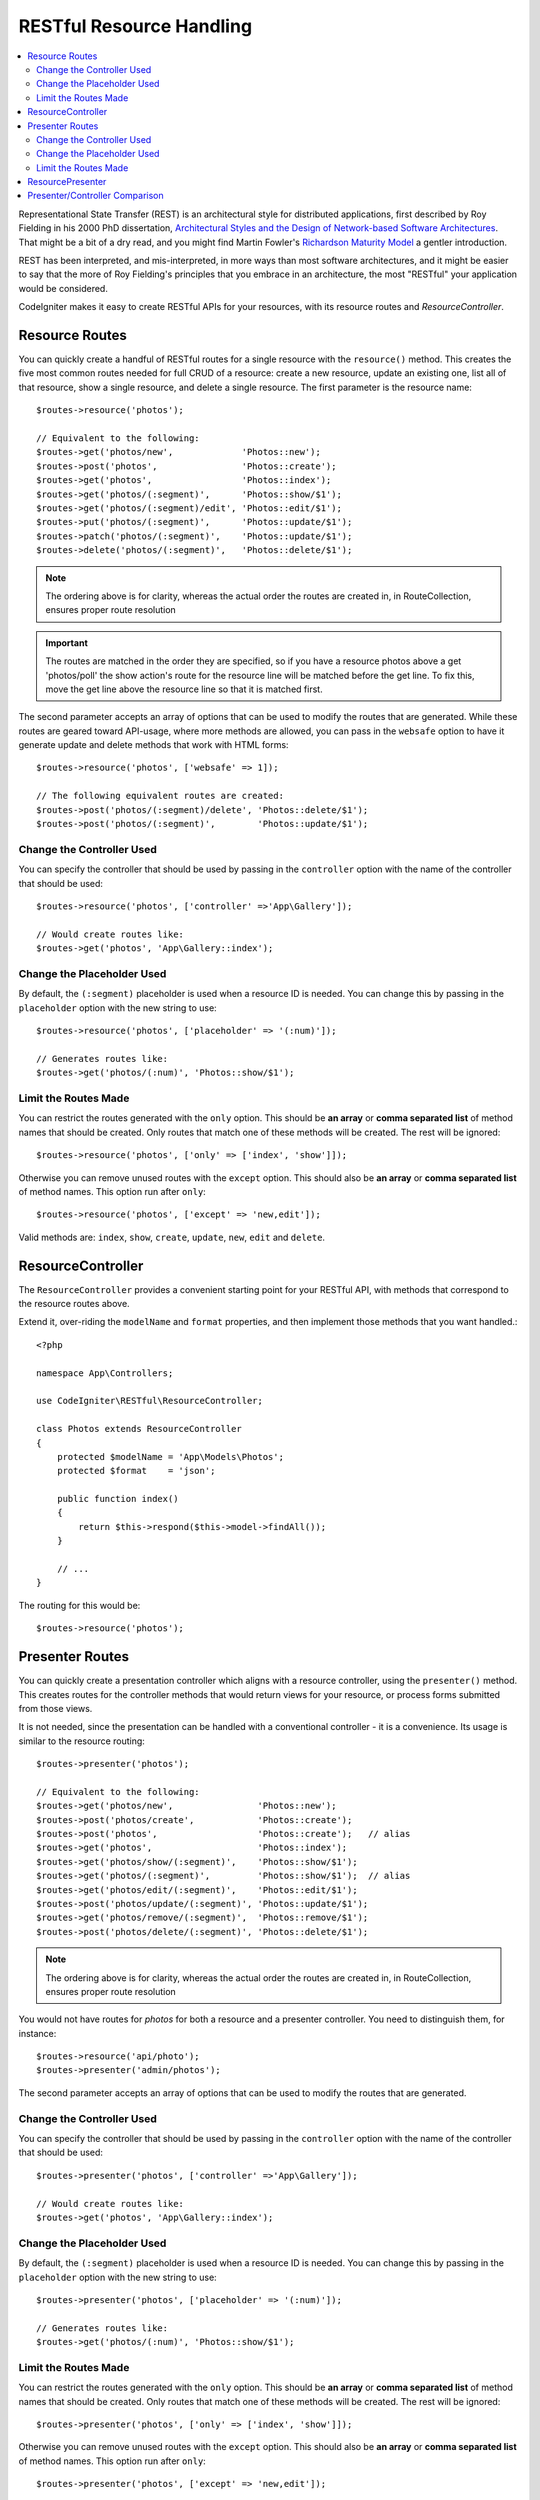 RESTful Resource Handling
#######################################################

.. contents::
    :local:
    :depth: 2

Representational State Transfer (REST) is an architectural style for
distributed applications, first described by Roy Fielding in his
2000 PhD dissertation, `Architectural Styles and
the Design of Network-based Software Architectures
<https://www.ics.uci.edu/~fielding/pubs/dissertation/top.htm>`_.
That might be a bit of a dry read, and you might find Martin Fowler's
`Richardson Maturity Model <https://martinfowler.com/articles/richardsonMaturityModel.html>`_
a gentler introduction.

REST has been interpreted, and mis-interpreted, in more ways than most
software architectures, and it might be easier to say that the more
of Roy Fielding's principles that you embrace in an architecture, the
most "RESTful" your application would be considered.

CodeIgniter makes it easy to create RESTful APIs for your resources,
with its resource routes and `ResourceController`.

Resource Routes
============================================================

You can quickly create a handful of RESTful routes for a single resource with the ``resource()`` method. This
creates the five most common routes needed for full CRUD of a resource: create a new resource, update an existing one,
list all of that resource, show a single resource, and delete a single resource. The first parameter is the resource
name::

    $routes->resource('photos');

    // Equivalent to the following:
    $routes->get('photos/new',             'Photos::new');
    $routes->post('photos',                'Photos::create');
    $routes->get('photos',                 'Photos::index');
    $routes->get('photos/(:segment)',      'Photos::show/$1');
    $routes->get('photos/(:segment)/edit', 'Photos::edit/$1');
    $routes->put('photos/(:segment)',      'Photos::update/$1');
    $routes->patch('photos/(:segment)',    'Photos::update/$1');
    $routes->delete('photos/(:segment)',   'Photos::delete/$1');

.. note:: The ordering above is for clarity, whereas the actual order the routes are created in, in RouteCollection, ensures proper route resolution

.. important:: The routes are matched in the order they are specified, so if you have a resource photos above a get 'photos/poll' the show action's route for the resource line will be matched before the get line. To fix this, move the get line above the resource line so that it is matched first.

The second parameter accepts an array of options that can be used to modify the routes that are generated. While these
routes are geared toward API-usage, where more methods are allowed, you can pass in the ``websafe`` option to have it
generate update and delete methods that work with HTML forms::

    $routes->resource('photos', ['websafe' => 1]);

    // The following equivalent routes are created:
    $routes->post('photos/(:segment)/delete', 'Photos::delete/$1');
    $routes->post('photos/(:segment)',        'Photos::update/$1');

Change the Controller Used
--------------------------

You can specify the controller that should be used by passing in the ``controller`` option with the name of
the controller that should be used::

    $routes->resource('photos', ['controller' =>'App\Gallery']);

    // Would create routes like:
    $routes->get('photos', 'App\Gallery::index');

Change the Placeholder Used
---------------------------

By default, the ``(:segment)`` placeholder is used when a resource ID is needed. You can change this by passing
in the ``placeholder`` option with the new string to use::

    $routes->resource('photos', ['placeholder' => '(:num)']);

    // Generates routes like:
    $routes->get('photos/(:num)', 'Photos::show/$1');

Limit the Routes Made
---------------------

You can restrict the routes generated with the ``only`` option. This should be **an array** or **comma separated list** of method names that should
be created. Only routes that match one of these methods will be created. The rest will be ignored::

    $routes->resource('photos', ['only' => ['index', 'show']]);

Otherwise you can remove unused routes with the ``except`` option. This should also be **an array** or **comma separated list** of method names. This option run after ``only``::

    $routes->resource('photos', ['except' => 'new,edit']);

Valid methods are: ``index``, ``show``, ``create``, ``update``, ``new``, ``edit`` and ``delete``.

ResourceController
============================================================

The ``ResourceController`` provides a convenient starting point for your RESTful API,
with methods that correspond to the resource routes above.

Extend it, over-riding the ``modelName`` and ``format`` properties, and then
implement those methods that you want handled.::

    <?php

    namespace App\Controllers;

    use CodeIgniter\RESTful\ResourceController;

    class Photos extends ResourceController
    {
        protected $modelName = 'App\Models\Photos';
        protected $format    = 'json';

        public function index()
        {
            return $this->respond($this->model->findAll());
        }

        // ...
    }

The routing for this would be::

    $routes->resource('photos');

Presenter Routes
============================================================

You can quickly create a presentation controller which aligns
with a resource controller, using the ``presenter()`` method. This
creates routes for the controller methods that would return views
for your resource, or process forms submitted from those views.

It is not needed, since the presentation can be handled with
a conventional controller - it is a convenience.
Its usage is similar to the resource routing::

    $routes->presenter('photos');

    // Equivalent to the following:
    $routes->get('photos/new',                'Photos::new');
    $routes->post('photos/create',            'Photos::create');
    $routes->post('photos',                   'Photos::create');   // alias
    $routes->get('photos',                    'Photos::index');
    $routes->get('photos/show/(:segment)',    'Photos::show/$1');
    $routes->get('photos/(:segment)',         'Photos::show/$1');  // alias
    $routes->get('photos/edit/(:segment)',    'Photos::edit/$1');
    $routes->post('photos/update/(:segment)', 'Photos::update/$1');
    $routes->get('photos/remove/(:segment)',  'Photos::remove/$1');
    $routes->post('photos/delete/(:segment)', 'Photos::delete/$1');

.. note:: The ordering above is for clarity, whereas the actual order the routes are created in, in RouteCollection, ensures proper route resolution

You would not have routes for `photos` for both a resource and a presenter
controller. You need to distinguish them, for instance::

    $routes->resource('api/photo');
    $routes->presenter('admin/photos');


The second parameter accepts an array of options that can be used to modify the routes that are generated.

Change the Controller Used
--------------------------

You can specify the controller that should be used by passing in the ``controller`` option with the name of
the controller that should be used::

    $routes->presenter('photos', ['controller' =>'App\Gallery']);

    // Would create routes like:
    $routes->get('photos', 'App\Gallery::index');

Change the Placeholder Used
---------------------------

By default, the ``(:segment)`` placeholder is used when a resource ID is needed. You can change this by passing
in the ``placeholder`` option with the new string to use::

    $routes->presenter('photos', ['placeholder' => '(:num)']);

    // Generates routes like:
    $routes->get('photos/(:num)', 'Photos::show/$1');

Limit the Routes Made
---------------------

You can restrict the routes generated with the ``only`` option. This should be **an array** or **comma separated list** of method names that should
be created. Only routes that match one of these methods will be created. The rest will be ignored::

    $routes->presenter('photos', ['only' => ['index', 'show']]);

Otherwise you can remove unused routes with the ``except`` option. This should also be **an array** or **comma separated list** of method names. This option run after ``only``::

    $routes->presenter('photos', ['except' => 'new,edit']);

Valid methods are: ``index``, ``show``, ``new``, ``create``, ``edit``, ``update``, ``remove`` and ``delete``.

ResourcePresenter
============================================================

The ``ResourcePresenter`` provides a convenient starting point for presenting views
of your resource, and processing data from forms in those views,
with methods that align to the resource routes above.

Extend it, over-riding the ``modelName`` property, and then
implement those methods that you want handled.::

    <?php

    namespace App\Controllers;

    use CodeIgniter\RESTful\ResourcePresenter;

    class Photos extends ResourcePresenter
    {

        protected $modelName = 'App\Models\Photos';

        public function index()
        {
            return view('templates/list', $this->model->findAll());
        }

        // ...
    }

The routing for this would be::

    $routes->presenter('photos');

Presenter/Controller Comparison
=============================================================

This table presents a comparison of the default routes created by `resource()`
and `presenter()` with their corresponding Controller functions.

================ ========= ====================== ======================== ====================== ======================
Operation        Method    Controller Route       Presenter Route          Controller Function    Presenter Function
================ ========= ====================== ======================== ====================== ======================
**New**          GET       photos/new             photos/new               ``new()``              ``new()``
**Create**       POST      photos                 photos                   ``create()``           ``create()``
Create (alias)   POST                             photos/create                                   ``create()``
**List**         GET       photos                 photos                   ``index()``            ``index()``
**Show**         GET       photos/(:segment)      photos/(:segment)        ``show($id = null)``   ``show($id = null)``
Show (alias)     GET                              photos/show/(:segment)                          ``show($id = null)``
**Edit**         GET       photos/(:segment)/edit photos/edit/(:segment)   ``edit($id = null)``   ``edit($id = null)``
**Update**       PUT/PATCH photos/(:segment)                               ``update($id = null)``
Update (websafe) POST      photos/(:segment)      photos/update/(:segment) ``update($id = null)`` ``update($id = null)``
**Remove**       GET                              photos/remove/(:segment)                        ``remove($id = null)``
**Delete**       DELETE    photos/(:segment)                               ``delete($id = null)``
Delete (websafe) POST                             photos/delete/(:segment) ``delete($id = null)`` ``delete($id = null)``
================ ========= ====================== ======================== ====================== ======================
